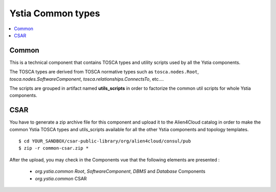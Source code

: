 ******************
Ystia Common types
******************

.. contents::
    :local:
    :depth: 3

Common
------

This is a technical component that contains TOSCA types and utility scripts used by all the Ystia components.

The TOSCA types are derived from TOSCA normative types such as ``tosca.nodes.Root``, `tosca.nodes.SoftwareComponent`, `tosca.relationships.ConnectsTo`, etc....

The scripts are grouped in artifact named **utils_scripts** in order to factorize the common util scripts for whole Ystia components.


CSAR
----

You have to generate a zip archive file for this component and upload it to the Alien4Cloud catalog in order to make the common Ystia TOSCA types and utils_scripts available for all the other Ystia components and topology templates.

::

  $ cd YOUR_SANDBOX/csar-public-library/org/alien4cloud/consul/pub
  $ zip -r common-csar.zip *


After the upload, you may check in the Components vue that the following elements are presented :

 - `org.ystia.common` `Root`, `SoftwareComponent`, `DBMS` and `Database` Components

 - `org.ystia.common` CSAR

